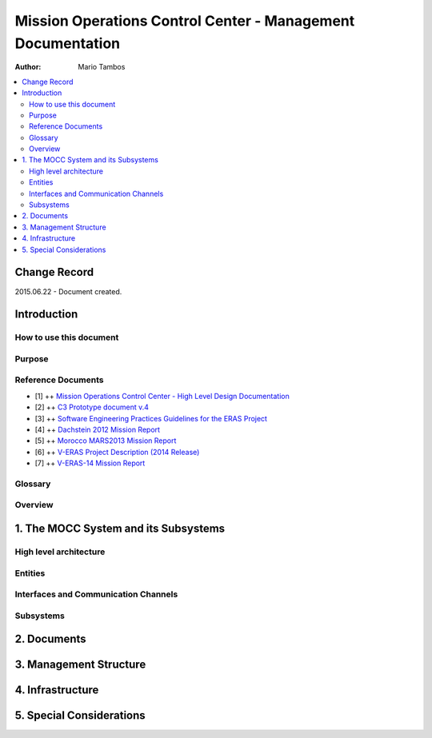 Mission Operations Control Center - Management Documentation
============================================================

:Author: Mario Tambos

.. contents::
   :local:
   :depth: 2

Change Record
-------------

2015.06.22 - Document created.

Introduction
------------

How to use this document
++++++++++++++++++++++++

Purpose
+++++++

Reference Documents
+++++++++++++++++++

- [1] ++ `Mission Operations Control Center - High Level Design Documentation`_
- [2] ++ `C3 Prototype document v.4`_
- [3] ++ `Software Engineering Practices Guidelines for the ERAS Project`_
- [4] ++ `Dachstein 2012 Mission Report`_
- [5] ++ `Morocco MARS2013 Mission Report`_
- [6] ++ `V-ERAS Project Description (2014 Release)`_
- [7] ++ `V-ERAS-14 Mission Report`_

.. _`Mission Operations Control Center - High Level Design Documentation`: MOCC_design
.. _`C3 Prototype document v.4`: http://www.erasproject.org/index.php?option=com_joomdoc&view=documents&path=C3+Subsystem/ERAS-C3Prototype_v4.pdf&Itemid=148
.. _`Software Engineering Practices Guidelines for the ERAS Project`: http://erasproject.org/?wpdmdl=353
.. _`V-ERAS-14 Mission Report`: http://erasproject.org/?wpdmdl=353
.. _`Dachstein 2012 Mission Report`: http://www.oewf.org/dl/Dachstein2012_MissionReport_PUBLICv2.pdf
.. _`Morocco MARS2013 Mission Report`: http://www.oewf.org/dl/724b15d5b031dbd23fff2b5063903635.pdf
.. _`V-ERAS Project Description (2014 Release)`: http://erasproject.org/?wpdmdl=341

Glossary
++++++++

.. glossary::

    ``AI``
        Artificial Intelligence

    ``ERAS``
        European Mars Analog Station

    ``EVA``
        Extra-Vehicular Activity

    ``GUI``
        Graphic User Interface

    ``IMS``
        Italian Mars Society

    ``MOCC``
        Mission Operations Control Center

    ``TBC``
        To Be confirmed

    ``TBD``
        To Be Defined

Overview
++++++++

1. The MOCC System and its Subsystems
-------------------------------------

High level architecture
+++++++++++++++++++++++

Entities
++++++++

Interfaces and Communication Channels
+++++++++++++++++++++++++++++++++++++

Subsystems
++++++++++

2. Documents
------------

3. Management Structure
-----------------------

4. Infrastructure
-----------------

5. Special Considerations
-------------------------
